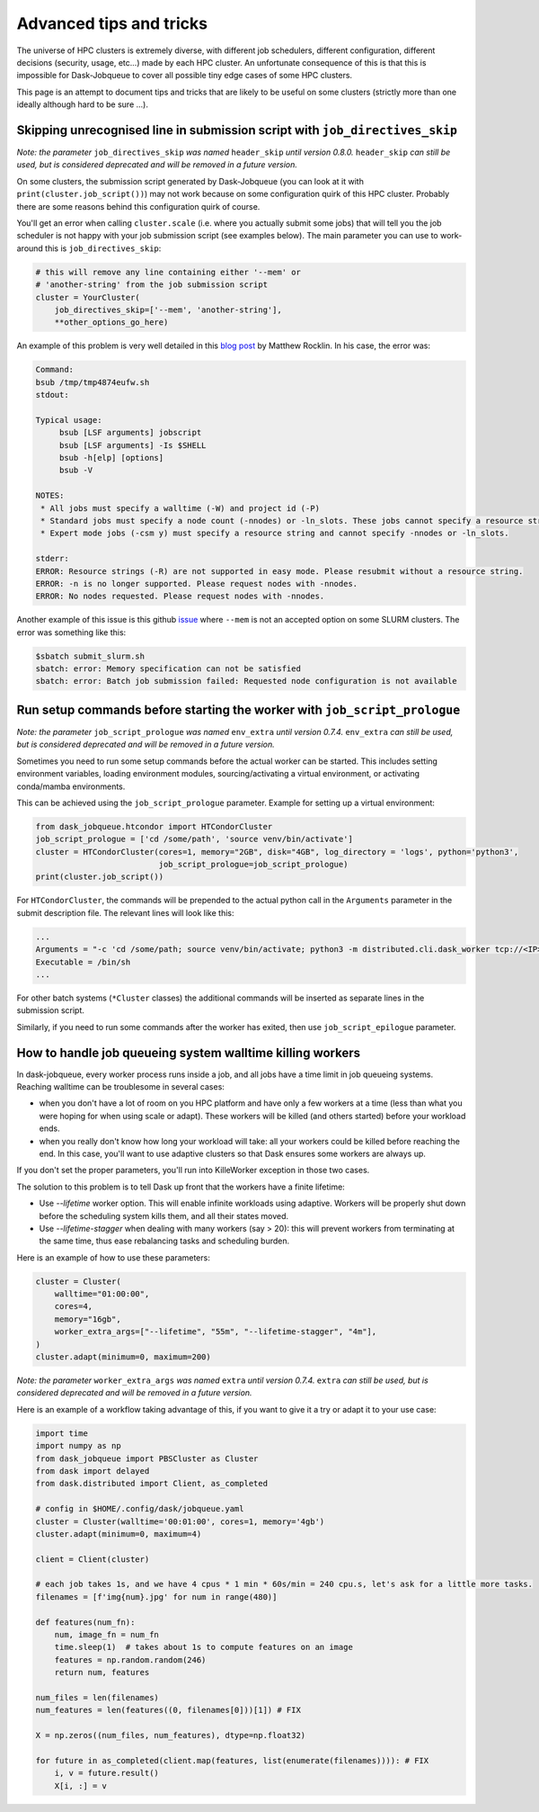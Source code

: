 Advanced tips and tricks
========================

The universe of HPC clusters is extremely diverse, with different job
schedulers, different configuration, different decisions (security, usage, etc...)
made by each HPC cluster. An unfortunate consequence of this is that this is
impossible for Dask-Jobqueue to cover all possible tiny edge cases of some HPC
clusters.

This page is an attempt to document tips and tricks that are likely to be useful
on some clusters (strictly more than one ideally although hard to be sure ...).

Skipping unrecognised line in submission script with ``job_directives_skip``
----------------------------------------------------------------------------

*Note: the parameter* ``job_directives_skip`` *was named* ``header_skip`` *until version 0.8.0.* ``header_skip`` *can still
be used, but is considered deprecated and will be removed in a future version.*

On some clusters, the submission script generated by Dask-Jobqueue (you can look
at it with ``print(cluster.job_script())``) may not work
because on some configuration quirk of this HPC cluster. Probably there are
some reasons behind this configuration quirk of course.

You'll get an error when calling ``cluster.scale`` (i.e. where you actually
submit some jobs) that will tell you the job scheduler is not happy with your
job submission script (see examples below). The main parameter you can use to
work-around this is ``job_directives_skip``:

.. code-block:: python

   # this will remove any line containing either '--mem' or
   # 'another-string' from the job submission script
   cluster = YourCluster(
       job_directives_skip=['--mem', 'another-string'],
       **other_options_go_here)


An example of this problem is very well detailed in this `blog post
<https://blog.dask.org/2019/08/28/dask-on-summit#invalid-operations-in-the-job-script>`_
by Matthew Rocklin. In his case, the error was:

.. code-block:: text

   Command:
   bsub /tmp/tmp4874eufw.sh
   stdout:
   
   Typical usage:
   	bsub [LSF arguments] jobscript
   	bsub [LSF arguments] -Is $SHELL
   	bsub -h[elp] [options]
   	bsub -V
   
   NOTES:
    * All jobs must specify a walltime (-W) and project id (-P)
    * Standard jobs must specify a node count (-nnodes) or -ln_slots. These jobs cannot specify a resource string (-R).
    * Expert mode jobs (-csm y) must specify a resource string and cannot specify -nnodes or -ln_slots.
   
   stderr:
   ERROR: Resource strings (-R) are not supported in easy mode. Please resubmit without a resource string.
   ERROR: -n is no longer supported. Please request nodes with -nnodes.
   ERROR: No nodes requested. Please request nodes with -nnodes.

Another example of this issue is this github `issue
<https://github.com/dask/dask-jobqueue/issues/238>`_ where ``--mem`` is not an
accepted option on some SLURM clusters. The error was something like this:

.. code-block:: text

  $sbatch submit_slurm.sh
  sbatch: error: Memory specification can not be satisfied
  sbatch: error: Batch job submission failed: Requested node configuration is not available

Run setup commands before starting the worker with ``job_script_prologue``
--------------------------------------------------------------------------

*Note: the parameter* ``job_script_prologue`` *was named* ``env_extra`` *until version 0.7.4.* ``env_extra`` *can still
be used, but is considered deprecated and will be removed in a future version.*

Sometimes you need to run some setup commands before the actual worker can be started. This includes
setting environment variables, loading environment modules, sourcing/activating a virtual environment,
or activating conda/mamba environments.

This can be achieved using the ``job_script_prologue`` parameter. Example for setting up a virtual environment:

.. code-block:: python

   from dask_jobqueue.htcondor import HTCondorCluster
   job_script_prologue = ['cd /some/path', 'source venv/bin/activate']
   cluster = HTCondorCluster(cores=1, memory="2GB", disk="4GB", log_directory = 'logs', python='python3',
                             job_script_prologue=job_script_prologue)
   print(cluster.job_script())

For ``HTCondorCluster``, the commands will be prepended to the actual python call in the ``Arguments``
parameter in the submit description file. The relevant lines will look like this:

.. code-block:: text

   ...
   Arguments = "-c 'cd /some/path; source venv/bin/activate; python3 -m distributed.cli.dask_worker tcp://<IP>:<PORT> --nthreads 1 --memory-limit 2.00GB --name dummy-name --nanny --death-timeout 60'"
   Executable = /bin/sh
   ...

For other batch systems (``*Cluster`` classes) the additional commands will be inserted as separate lines
in the submission script.

Similarly, if you need to run some commands after the worker has exited, then use ``job_script_epilogue`` parameter.

How to handle job queueing system walltime killing workers
----------------------------------------------------------

In dask-jobqueue, every worker process runs inside a job, and all jobs have a time limit in job queueing systems.
Reaching walltime can be troublesome in several cases:

- when you don't have a lot of room on you HPC platform and have only a few workers at a time 
  (less than what you were hoping for when using scale or adapt). These workers will be 
  killed (and others started) before your workload ends.
- when you really don't know how long your workload will take: all your workers could be 
  killed before reaching the end. In this case, you'll want to use adaptive clusters so 
  that Dask ensures some workers are always up.

If you don't set the proper parameters, you'll run into KilleWorker exception in those two cases.

The solution to this problem is to tell Dask up front that the workers have a finite lifetime:

- Use `--lifetime` worker option. This will enable infinite workloads using adaptive. 
  Workers will be properly shut down before the scheduling system kills them, and all their states moved.
- Use `--lifetime-stagger` when dealing with many workers (say > 20): this will prevent workers from 
  terminating at the same time, thus ease rebalancing tasks and scheduling burden.

Here is an example of how to use these parameters:

.. code-block:: python

    cluster = Cluster(
        walltime="01:00:00",
        cores=4,
        memory="16gb",
        worker_extra_args=["--lifetime", "55m", "--lifetime-stagger", "4m"],
    )
    cluster.adapt(minimum=0, maximum=200)

*Note: the parameter* ``worker_extra_args`` *was named* ``extra`` *until version 0.7.4.* ``extra`` *can still
be used, but is considered deprecated and will be removed in a future version.*

Here is an example of a workflow taking advantage of this, if you want to give it a try or adapt it to your use case:

.. code-block:: python

    import time
    import numpy as np
    from dask_jobqueue import PBSCluster as Cluster
    from dask import delayed
    from dask.distributed import Client, as_completed

    # config in $HOME/.config/dask/jobqueue.yaml
    cluster = Cluster(walltime='00:01:00', cores=1, memory='4gb')
    cluster.adapt(minimum=0, maximum=4)

    client = Client(cluster)

    # each job takes 1s, and we have 4 cpus * 1 min * 60s/min = 240 cpu.s, let's ask for a little more tasks.
    filenames = [f'img{num}.jpg' for num in range(480)]

    def features(num_fn):
        num, image_fn = num_fn
        time.sleep(1)  # takes about 1s to compute features on an image
        features = np.random.random(246)
        return num, features

    num_files = len(filenames)
    num_features = len(features((0, filenames[0]))[1]) # FIX

    X = np.zeros((num_files, num_features), dtype=np.float32)

    for future in as_completed(client.map(features, list(enumerate(filenames)))): # FIX
        i, v = future.result()
        X[i, :] = v



